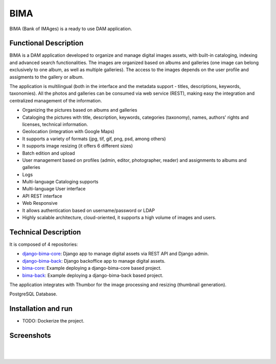 ====
BIMA
====

BIMA (Bank of IMAges) is a ready to use DAM application. 

Functional Description
------

BIMA is a DAM application developed to organize and manage digital images assets, with built-in cataloging, indexing and advanced search functionalities. The images are organized based on albums and galleries (one image can belong exclusively to one album, as well as multiple galleries). The access to the images depends on the user profile and assigments to the gallery or album. 

The application is multilingual (both in the interface and the metadata support - titles, descriptions, keywords, taxonomies). All the photos and galleries can be consumed via web service (REST), making easy the integration and centralized management of the information.

* Organizing the pictures based on albums and galleries 
* Cataloging the pictures with title, description, keywords, categories (taxonomy), names, authors' rights and licenses, technical information. 
* Geolocation (integration with Google Maps)
* It supports a variety of formats (jpg, tif, gif, png, psd, among others)
* It supports image resizing (it offers 6 different sizes)
* Batch edition and upload
* User management based on profiles (admin, editor, photographer, reader) and assignments to albums and galleries
* Logs
* Multi-language Cataloging supports
* Multi-language User interface
* API REST interface
* Web Responsive
* It allows authentication based on username/password or LDAP
* Highly scalable architecture, cloud-oriented, it supports a high volume of images and users. 


Technical Description
------

It is composed of 4 repositories:

* `django-bima-core <https://github.com/AjuntamentdeBarcelona/django-bima-core>`_: Django app to manage digital assets via REST API and Django admin.
* `django-bima-back <https://github.com/AjuntamentdeBarcelona/django-bima-back>`_: Django backoffice app to manage digital assets.
* `bima-core <https://github.com/AjuntamentdeBarcelona/bima-core>`_: Example deploying a django-bima-core based project.
* `bima-back <https://github.com/AjuntamentdeBarcelona/bima-back>`_: Example deploying a django-bima-back based project.

The application integrates with Thumbor for the image processing and resizing (thumbnail generation). 

PostgreSQL Database. 


Installation and run
--------------------

* TODO: Dockerize the project.


Screenshots
-----------

.. image:: images/list.png
   :alt: List of images

|

.. image:: images/detail.png
   :alt: Detail of an image

|

.. image:: images/admin.png
   :alt: Administration
